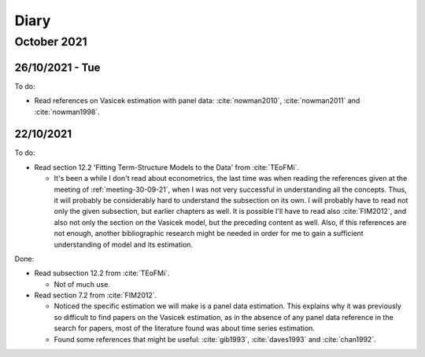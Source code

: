 Diary
=====

October 2021
------------


26/10/2021 - Tue
^^^^^^^^^^^^^^^^

To do:

* Read references on Vasicek estimation with panel data: :cite:`nowman2010`, :cite:`nowman2011` and :cite:`nowman1998`.

22/10/2021
^^^^^^^^^^

To do:

* Read section 12.2 'Fitting Term-Structure Models to the Data' from :cite:`TEoFMi`.

  * It's been a while I don't read about econometrics, the last time was when reading the references given at the
    meeting of :ref:`meeting-30-09-21`, when I was not very successful in understanding all the concepts. Thus, it will
    probably be considerably hard to understand the subsection on its own. I will probably have to read not only the
    given subsection, but earlier chapters as well. It is possible I'll have to read also :cite:`FIM2012`, and also not
    only the section on the Vasicek model, but the preceding content as well. Also, if this references are not enough,
    another bibliographic research might be needed in order for me to gain a sufficient understanding of model and its
    estimation.

Done:

* Read subsection 12.2 from :cite:`TEoFMi`.

  * Not of much use.

* Read section 7.2 from :cite:`FIM2012`.

  * Noticed the specific estimation we will make is a panel data estimation. This explains why it was previously so
    difficult to find papers on the Vasicek estimation, as in the absence of any panel data reference in the search for
    papers, most of the literature found was about time series estimation.
  * Found some references that might be useful: :cite:`gib1993`, :cite:`daves1993` and :cite:`chan1992`.